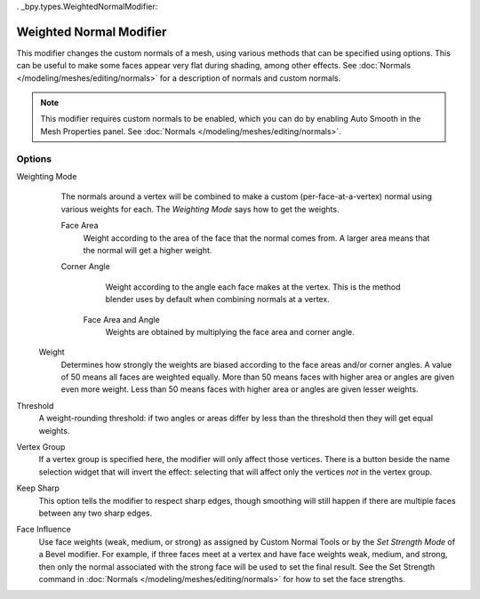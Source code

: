 . _bpy.types.WeightedNormalModifier:

********************************
Weighted Normal Modifier
********************************

This modifier changes the custom normals of a mesh, using various methods that can be
specified using options.
This can be useful to make some faces appear very flat during shading, among other effects.
See :doc:`Normals </modeling/meshes/editing/normals>` for a description of normals
and custom normals.

.. note::

   This modifier requires custom normals to be enabled, which you can do by
   enabling Auto Smooth in the Mesh Properties panel.
   See :doc:`Normals </modeling/meshes/editing/normals>`.


Options
=======

Weighting Mode
   The normals around a vertex will be combined to make a custom (per-face-at-a-vertex) normal
   using various weights for each. The *Weighting Mode* says how to get the weights.

   Face Area
      Weight according to the area of the face that the normal comes from. A larger area means
      that the normal will get a higher weight.

   Corner Angle
      Weight according to the angle each face makes at the vertex. This is the method blender
      uses by default when combining normals at a vertex.

    Face Area and Angle
       Weights are obtained by multiplying the face area and corner angle.
 
 Weight
    Determines how strongly the weights are biased according to the face areas and/or corner angles.
    A value of 50 means all faces are weighted equally.
    More than 50 means faces with higher area or angles are given even more weight.
    Less than 50 means faces with higher area or angles are given lesser weights.

Threshold
   A weight-rounding threshold: if two angles or areas differ by less than the threshold
   then they will get equal weights.

Vertex Group
   If a vertex group is specified here, the modifier will only affect those vertices.
   There is a button beside the name selection widget that will invert the effect:
   selecting that will affect only the vertices *not* in the vertex group.

Keep Sharp
   This option tells the modifier to respect sharp edges, though smoothing will still happen
   if there are multiple faces between any two sharp edges.

Face Influence
   Use face weights (weak, medium, or strong) as assigned by Custom Normal Tools or
   by the *Set Strength Mode* of a Bevel modifier.
   For example, if three faces meet at a vertex and have face weights weak, medium, and strong,
   then only the normal associated with the strong face will be used to set the final result.
   See the Set Strength command in :doc:`Normals </modeling/meshes/editing/normals>`
   for how to set the face strengths.
